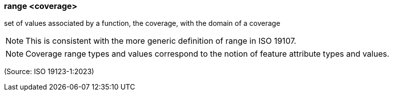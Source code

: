 === range <coverage>

set of values associated by a function, the coverage, with the domain of a coverage

NOTE: This is consistent with the more generic definition of range in ISO 19107.

NOTE: Coverage range types and values correspond to the notion of feature attribute types and values.

(Source: ISO 19123-1:2023)

